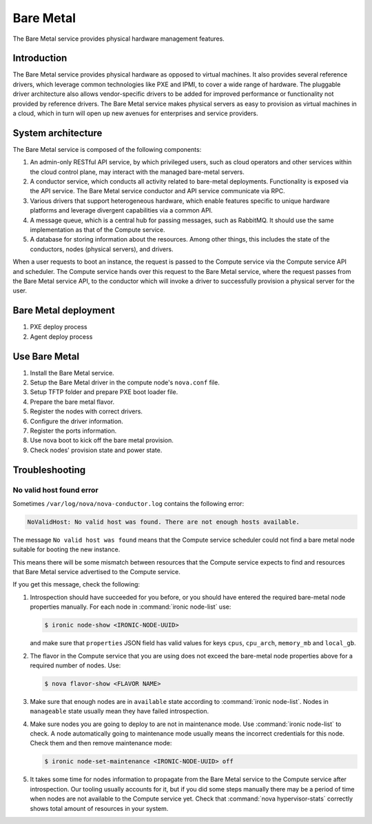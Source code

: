 .. _baremetal:

==========
Bare Metal
==========

The Bare Metal service provides physical hardware management features.

Introduction
~~~~~~~~~~~~

The Bare Metal service provides physical hardware as opposed to
virtual machines. It also provides several reference drivers, which
leverage common technologies like PXE and IPMI, to cover a wide range
of hardware. The pluggable driver architecture also allows
vendor-specific drivers to be added for improved performance or
functionality not provided by reference drivers. The Bare Metal
service makes physical servers as easy to provision as virtual
machines in a cloud, which in turn will open up new avenues for
enterprises and service providers.

System architecture
~~~~~~~~~~~~~~~~~~~

The Bare Metal service is composed of the following components:

#. An admin-only RESTful API service, by which privileged users, such
   as cloud operators and other services within the cloud control
   plane, may interact with the managed bare-metal servers.

#. A conductor service, which conducts all activity related to
   bare-metal deployments. Functionality is exposed via the API
   service. The Bare Metal service conductor and API service
   communicate via RPC.

#. Various drivers that support heterogeneous hardware, which enable
   features specific to unique hardware platforms and leverage
   divergent capabilities via a common API.

#. A message queue, which is a central hub for passing messages, such
   as RabbitMQ. It should use the same implementation as that of the
   Compute service.

#. A database for storing information about the resources. Among other
   things, this includes the state of the conductors, nodes (physical
   servers), and drivers.

When a user requests to boot an instance, the request is passed to the
Compute service via the Compute service API and scheduler. The Compute
service hands over this request to the Bare Metal service, where the
request passes from the Bare Metal service API, to the conductor which
will invoke a driver to successfully provision a physical server for
the user.

Bare Metal deployment
~~~~~~~~~~~~~~~~~~~~~

#. PXE deploy process

#. Agent deploy process

.. TODO Add the detail about the process of Bare Metal deployment.

Use Bare Metal
~~~~~~~~~~~~~~

#. Install the Bare Metal service.

#. Setup the Bare Metal driver in the compute node's ``nova.conf`` file.

#. Setup TFTP folder and prepare PXE boot loader file.

#. Prepare the bare metal flavor.

#. Register the nodes with correct drivers.

#. Configure the driver information.

#. Register the ports information.

#. Use nova boot to kick off the bare metal provision.

#. Check nodes' provision state and power state.

.. TODO Add the detail command line later on.

Troubleshooting
~~~~~~~~~~~~~~~

No valid host found error
-------------------------

Sometimes ``/var/log/nova/nova-conductor.log`` contains the following error:

.. code-block:: console

   NoValidHost: No valid host was found. There are not enough hosts available.

The message ``No valid host was found`` means that the Compute service
scheduler could not find a bare metal node suitable for booting the new
instance.

This means there will be some mismatch between resources that the Compute
service expects to find and resources that Bare Metal service advertised to
the Compute service.

If you get this message, check the following:

#. Introspection should have succeeded for you before, or you should have
   entered the required bare-metal node properties manually.
   For each node in :command:`ironic node-list` use:

   .. code-block:: console

      $ ironic node-show <IRONIC-NODE-UUID>

   and make sure that ``properties`` JSON field has valid values for keys
   ``cpus``, ``cpu_arch``, ``memory_mb`` and ``local_gb``.

#. The flavor in the Compute service that you are using does not exceed the
   bare-metal node properties above for a required number of nodes. Use:

   .. code-block:: console

      $ nova flavor-show <FLAVOR NAME>

#. Make sure that enough nodes are in ``available`` state according to
   :command:`ironic node-list`. Nodes in ``manageable`` state usually mean they
   have failed introspection.

#. Make sure nodes you are going to deploy to are not in maintenance mode.
   Use :command:`ironic node-list` to check. A node automatically going to
   maintenance mode usually means the incorrect credentials for this node.
   Check them and then remove maintenance mode:

   .. code-block:: console

      $ ironic node-set-maintenance <IRONIC-NODE-UUID> off

#. It takes some time for nodes information to propagate from the Bare Metal
   service to the Compute service after introspection. Our tooling usually
   accounts for it, but if you did some steps manually there may be a period
   of time when nodes are not available to the Compute service yet. Check that
   :command:`nova hypervisor-stats` correctly shows total amount of resources
   in your system.

